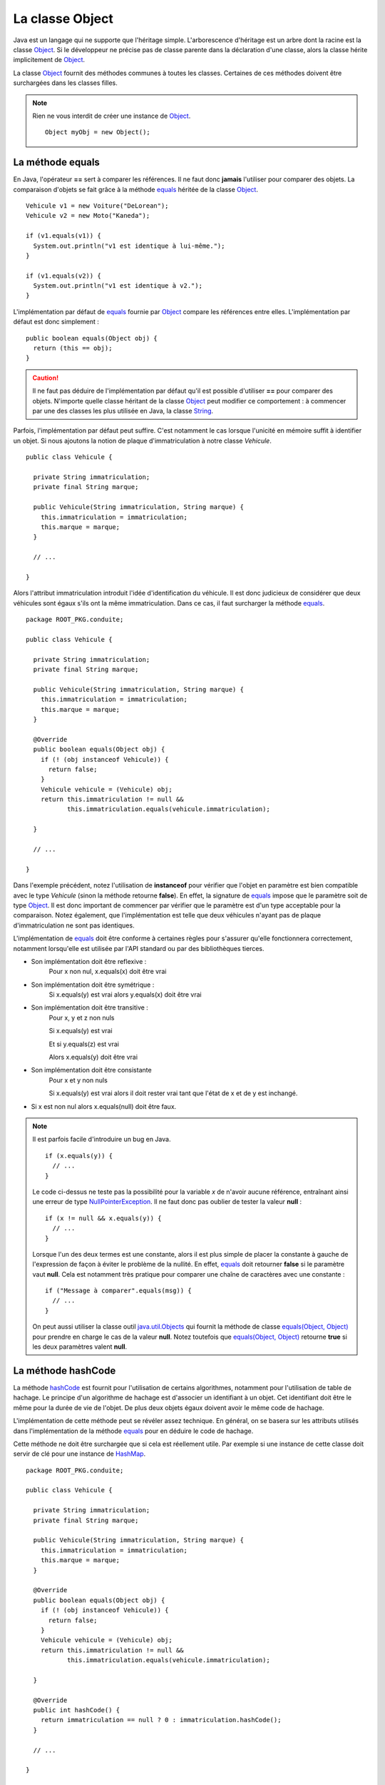 La classe Object
################

Java est un langage qui ne supporte que l'héritage simple. L'arborescence
d'héritage est un arbre dont la racine est la classe Object_. Si le développeur
ne précise pas de classe parente dans la déclaration d'une classe, alors
la classe hérite implicitement de Object_.

La classe Object_ fournit des méthodes communes à toutes les classes. Certaines
de ces méthodes doivent être surchargées dans les classes filles.

.. note::

  Rien ne vous interdit de créer une instance de Object_.
  
  ::
  
    Object myObj = new Object();


La méthode equals
*****************

En Java, l'opérateur **==** sert à comparer les références. Il ne faut donc
**jamais** l'utiliser pour comparer des objets. La comparaison d'objets se
fait grâce à la méthode equals_ héritée de la classe Object_.

::

  Vehicule v1 = new Voiture("DeLorean");
  Vehicule v2 = new Moto("Kaneda");
  
  if (v1.equals(v1)) {
    System.out.println("v1 est identique à lui-même.");
  }

  if (v1.equals(v2)) {
    System.out.println("v1 est identique à v2.");
  }


L'implémentation par défaut de equals_ fournie par Object_ compare les références
entre elles. L'implémentation par défaut est donc simplement :

::

  public boolean equals(Object obj) {
    return (this == obj);
  }

.. caution ::

  Il ne faut pas déduire de l'implémentation par défaut qu'il est possible
  d'utiliser **==** pour comparer des objets. N'importe quelle classe
  héritant de la classe Object_ peut modifier ce comportement : à commencer
  par une des classes les plus utilisée en Java, la classe String_.
  
  
Parfois, l'implémentation par défaut peut suffire. C'est notamment le cas
lorsque l'unicité en mémoire suffit à identifier un objet.
Si nous ajoutons la notion de plaque d'immatriculation à notre classe
*Vehicule*.

::

  public class Vehicule {
  
    private String immatriculation;
    private final String marque;
    
    public Vehicule(String immatriculation, String marque) {
      this.immatriculation = immatriculation;
      this.marque = marque;
    }
    
    // ...
    
  }


Alors l'attribut immatriculation introduit l'idée d'identification du véhicule.
Il est donc judicieux de considérer que deux véhicules sont égaux s'ils
ont la même immatriculation. Dans ce cas, il faut surcharger la méthode equals_.

::

  package ROOT_PKG.conduite;

  public class Vehicule {
  
    private String immatriculation;
    private final String marque;
    
    public Vehicule(String immatriculation, String marque) {
      this.immatriculation = immatriculation;
      this.marque = marque;
    }

    @Override    
    public boolean equals(Object obj) {
      if (! (obj instanceof Vehicule)) {
        return false;
      }
      Vehicule vehicule = (Vehicule) obj;
      return this.immatriculation != null && 
             this.immatriculation.equals(vehicule.immatriculation);
      
    }
    
    // ...
    
  }

Dans l'exemple précédent, notez l'utilisation de **instanceof** pour vérifier
que l'objet en paramètre est bien compatible avec le type *Vehicule* (sinon
la méthode retourne **false**). En effet, la signature de equals_ impose que
le paramètre soit de type Object_. Il est donc important de commencer par
vérifier que le paramètre est d'un type acceptable pour la comparaison.
Notez également, que l'implémentation est telle que deux véhicules n'ayant pas 
de plaque d'immatriculation ne sont pas identiques.

L'implémentation de equals_ doit être conforme à certaines règles pour s'assurer
qu'elle fonctionnera correctement, notamment lorsqu'elle est utilisée par
l'API standard ou par des bibliothèques tierces.

* Son implémentation doit être reflexive :
    Pour x non nul, x.equals(x) doit être vrai
* Son implémentation doit être symétrique :
    Si x.equals(y) est vrai alors y.equals(x) doit être vrai
* Son implémentation doit être transitive :
    Pour x, y et z non nuls
    
    Si x.equals(y) est vrai
    
    Et si y.equals(z) est vrai
    
    Alors x.equals(y) doit être vrai
* Son implémentation doit être consistante
    Pour x et y non nuls
    
    Si x.equals(y) est vrai alors il doit rester vrai tant que l'état de x et de
    y est inchangé.
* Si x est non nul alors x.equals(null) doit être faux.    

.. note::

  Il est parfois facile d'introduire un bug en Java.
  
  ::
  
    if (x.equals(y)) {
      // ...
    }
  
  Le code ci-dessus ne teste pas la possibilité pour la variable *x* de n'avoir
  aucune référence, entraînant ainsi une erreur de type NullPointerException_.
  Il ne faut donc pas oublier de tester la valeur **null** :
  
  ::
  
    if (x != null && x.equals(y)) {
      // ...
    }

  Lorsque l'un des deux termes est une constante, alors il est plus simple
  de placer la constante à gauche de l'expression de façon à éviter le problème
  de la nullité. En effet, equals_ doit retourner **false** si le paramètre
  vaut **null**. Cela est notamment très pratique pour comparer une chaîne
  de caractères avec une constante :
  
  ::
  
    if ("Message à comparer".equals(msg)) {
      // ...
    }

  On peut aussi utiliser la classe outil java.util.Objects_ qui fournit la méthode
  de classe `equals(Object, Object)`_ pour prendre en charge le cas de la valeur
  **null**. Notez toutefois que `equals(Object, Object)`_ retourne **true**
  si les deux paramètres valent **null**.
  

La méthode hashCode
*******************

La méthode hashCode_ est fournit pour l'utilisation de certains algorithmes,
notamment pour l'utilisation de table de hachage. Le principe d'un algorithme
de hachage est d'associer un identifiant à un objet. Cet identifiant doit être
le même pour la durée de vie de l'objet. De plus deux objets égaux doivent
avoir le même code de hachage.

L'implémentation de cette méthode peut se révéler assez technique. En général,
on se basera sur les attributs utilisés dans l'implémentation de la méthode
equals_ pour en déduire le code de hachage.

Cette méthode ne doit être surchargée que si cela est réellement utile.
Par exemple si une instance de cette classe doit servir de clé pour une
instance de HashMap_.

::

  package ROOT_PKG.conduite;

  public class Vehicule {
  
    private String immatriculation;
    private final String marque;
    
    public Vehicule(String immatriculation, String marque) {
      this.immatriculation = immatriculation;
      this.marque = marque;
    }

    @Override    
    public boolean equals(Object obj) {
      if (! (obj instanceof Vehicule)) {
        return false;
      }
      Vehicule vehicule = (Vehicule) obj;
      return this.immatriculation != null && 
             this.immatriculation.equals(vehicule.immatriculation);
      
    }
    
    @Override    
    public int hashCode() {
      return immatriculation == null ? 0 : immatriculation.hashCode();
    }

    // ...
    
  }


La méthode toString
*******************

La méthode toString_ est une méthode très utile, notamment pour le débugage et
la production de log. Elle permet d'obtenir une représentation sous forme 
de chaîne de caractères d'un objet. Elle est implicitement appelée par le
compilateur lorsqu'on concatène une chaîne de caractères avec un objet.

Par défaut l'implémentation de la méthode toString_ dans la classe Object_
retourne le type de l'objet suivi de @ suivi du code de hachage de l'objet.
Il suffit de surcharger cette méthode pour obtenir la représentation souhaitée.

::

  package ROOT_PKG.conduite;

  public class Vehicule {

    private final String marque;

    public Vehicule(String marque) {
      this.marque = marque;
    }

    @Override
    public String toString() {
      return "Véhicule de marque " + marque;
    }

    // ...
	
  }


::

  Vehicule v = new Vehicule("DeLorean");
  
  String msg = "Objet créé : " + v;
  
  System.out.println(msg); // "Objet créé : Véhicule de marque DeLorean"


La méthode finalize
*******************

La méthode finalize_ est appelée par le ramasse-miettes avant que l'objet ne soit
supprimé et la mémoire récupérée. Surcharger cette méthode, donne donc l'opportunité
au développeur de déclencher un traitement avant que l'objet ne disparaisse.
Cependant, nous avons déjà vu dans le chapitre sur le :ref:`cycle de vie <cycle_de_vie_finalize>`
que le fonctionnement du ramasse-miettes rend cette méthode relativement
difficile à utiliser.

La méthode clone
****************

La méthode clone_ est utilisée pour cloner une instance, c'est-à-dire obtenir une
copie d'un objet. Par défaut, elle est déclarée **protected** car toutes les
classes ne désirent pas permettre de cloner une instance.

Pour qu'un objet soit clonable, sa classe doit implémenter l'interface marqueur
Cloneable_. L'implémentation par défaut de la méthode dans Object_ consiste à jeter
une exception CloneNotSupportedException_ si l'interface Cloneable_ n'est pas
implémentée ou sinon, la méthode crée une nouvelle instance de la classe et affecte
la même valeur que l'instance d'origine aux attributs de la nouvelle instance.
L'implémentation par défaut de clone_ n'utilise pas les constructeurs pour créer
la nouvelle instance.

.. caution ::

  L'implémentation par défaut de la méthode clone_ ne réalise pas un clonage
  en profondeur. Cela signifie que si les attributs de la classe d'origine
  pointent sur des références d'objet, les attributs du clone pointeront sur
  les mêmes références. Si ce comportement n'est pas celui désiré, alors il 
  faut fournit une nouvelle implémentation de la méthode clone_ dans la classe.

.. note ::

  Par défaut, tous les tableaux implémentent l'interface Cloneable_ et surchargent
  la méthode clone_ afin de la rendre **public**. On peut donc directement cloner
  des tableaux en Java si on désire en obtenir une copie.

  ::

    int[] tableau = {1, 2, 3, 4};
    int[] tableauClone = tableau.clone();


La méthode getClass
*******************

La méthode getClass_ permet d'accéder à l'objet représentant la classe de l'instance.
Cela signifie qu'un programme Java peut accéder par programmation à la définition
de la classe d'une instance. Cette méthode est notamment très utilisée dans des
usages avancés impliquant la *réflexivité*.

L'exemple ci-dessous, affiche le nom complet (c'est-à-dire en incluant son package)
de l'objet créé :

::

  Vehicule v = new Vehicule("DeLorean");

  System.out.println(v.getClass().getName());


Les méthodes de concurrence
***************************

La classe Object_ fournit un ensemble de méthodes qui sont utilisées pour l'échange
de signaux dans la programmation concurrente. Il s'agit des méthodes notify_,
notifyAll_ et wait_.

.. _Cloneable: https://docs.oracle.com/javase/8/docs/api/java/lang/Cloneable.html
.. _CloneNotSupportedException: https://docs.oracle.com/javase/8/docs/api/java/lang/CloneNotSupportedException.html
.. _Object: https://docs.oracle.com/javase/8/docs/api/java/lang/Object.html
.. _String: https://docs.oracle.com/javase/8/docs/api/java/lang/String.html
.. _toString: https://docs.oracle.com/javase/8/docs/api/java/lang/Object.html#toString--
.. _hashCode: https://docs.oracle.com/javase/8/docs/api/java/lang/Object.html#hashCode--
.. _equals: https://docs.oracle.com/javase/8/docs/api/java/lang/Object.html#equals-java.lang.Object-
.. _clone: https://docs.oracle.com/javase/8/docs/api/java/lang/Object.html#clone--
.. _finalize: https://docs.oracle.com/javase/8/docs/api/java/lang/Object.html#finalize--
.. _getClass: https://docs.oracle.com/javase/8/docs/api/java/lang/Object.html#getClass--
.. _java.util.Objects: https://docs.oracle.com/javase/8/docs/api/java/util/Objects.html
.. _HashMap: https://docs.oracle.com/javase/8/docs/api/java/util/HashMap.html
.. _equals(Object, Object): https://docs.oracle.com/javase/8/docs/api/java/util/Objects.html#equals-java.lang.Object-java.lang.Object-
.. _notify: https://docs.oracle.com/javase/8/docs/api/java/lang/Object.html#notify--
.. _notifyAll: https://docs.oracle.com/javase/8/docs/api/java/lang/Object.html#notifyAll--
.. _wait: https://docs.oracle.com/javase/8/docs/api/java/lang/Object.html#wait-long-
.. _NullPointerException: https://docs.oracle.com/javase/8/docs/api/java/lang/NullPointerException.html
